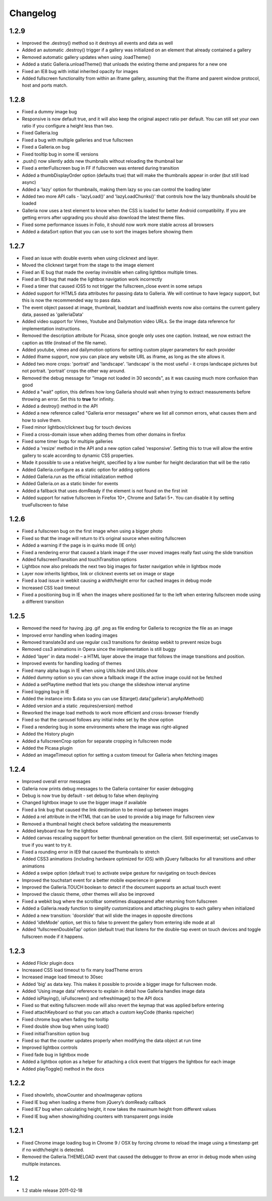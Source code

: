 *********
Changelog
*********

1.2.9
-----
* Improved the .destroy() method so it destroys all events and data as well
* Added an automatic .destroy() trigger if a gallery was initialized on an element that already contained a gallery
* Removed automatic gallery updates when using .loadTheme()
* Added a static Galleria.unloadTheme() that unloads the existing theme and prepares for a new one
* Fixed an IE8 bug with initial inherited opacity for images
* Added fullscreen functionality from within an iframe gallery, assuming that the iframe and parent window protocol, host and ports match.

1.2.8
-----
* Fixed a dummy image bug
* Responsive is now default true, and it will also keep the original aspect ratio per default. You can still set your own ratio if you configure a height less than two.
* Fixed Galleria.log
* Fixed a bug with multiple galleries and true fullscreen
* Fixed a Galleria.on bug
* Fixed tooltip bug in some IE versions
* .push() now silently adds new thumbnails without reloading the thumbnail bar
* Fixed a enterFullscreen bug in FF if fullscreen was entered during transition
* Added a thumbDisplayOrder option (defaults true) that will make the thumbnails appear in order (but still load async)
* Added a 'lazy' option for thumbnails, making them lazy so you can control the loading later
* Added two more API calls - 'lazyLoad()' and 'lazyLoadChunks()' that controls how the lazy thumbnails should be loaded
* Galleria now uses a test element to know when the CSS is loaded for better Android compatibility. If you are getting errors after upgrading you should also download the latest theme files.
* Fixed some performance issues in Folio, it should now work more stable across all browsers
* Added a dataSort option that you can use to sort the images before showing them

1.2.7
-----
* Fixed an issue with double events when using clicknext and layer.
* Moved the clicknext target from the stage to the image element
* Fixed an IE bug that made the overlay invinsible when calling lightbox multiple times.
* Fixed an IE9 bug that made the lightbox navigation work incorrectly
* Fixed a timer that caused iOS5 to not trigger the fullscreen_close event in some setups
* Added support for HTML5 data attributes for passing data to Galleria. We will continue to have legacy support, but this is now the recommended way to pass data.
* The event object passed at image, thumbnail, loadstart and loadfinish events now also contains the current gallery data, passed as 'galleriaData'
* Added video support for Vimeo, Youtube and Dailymotion video URLs. Se the image data reference for implementation instructions.
* Removed the description attribute for Picasa, since google only uses one caption. Instead, we now extract the caption as title (instead of the file name).
* Added youtube, vimeo and dailymotion options for setting custom player parameters for each provider
* Added iframe support, now you can place any website URL as iframe, as long as the site allows it.
* Added two more crops: 'portrait' and 'landscape'. 'landscape' is the most useful - it crops landscape pictures but not portrait. 'portrait' crops the other way around.
* Removed the debug message for "image not loaded in 30 seconds", as it was causing much more confusion than good
* Added a "wait" option, this defines how long Galleria should wait when trying to extract measurements before throwing an error. Set this to **true** for infinity.
* Added a destroy() method in the API
* Added a new reference called "Galleria error messages" where we list all common errors, what causes them and how to solve them.
* Fixed minor lightbox/clicknext bug for touch devices
* Fixed a cross-domain issue when adding themes from other domains in firefox
* Fixed some timer bugs for multiple galleries
* Added a 'resize' method in the API and a new option called 'responsive'. Setting this to true will allow the entire gallery to scale according to dynamic CSS properties.
* Made it possible to use a relative height, specified by a low number for height declaration that will be the ratio
* Added Galleria.configure as a static option for adding options
* Added Galleria.run as the official initialization method
* Added Galleria.on as a static binder for events
* Added a fallback that uses domReady if the element is not found on the first init
* Added support for native fullscreen in Firefox 10+, Chrome and Safari 5+. You can disable it by setting trueFullscreen to false

1.2.6
-----
* Fixed a fullscreen bug on the first image when using a bigger photo
* Fixed so that the image will return to it’s original source when exiting fullscreen
* Added a warning if the page is in quirks mode (IE only)
* Fixed a rendering error that caused a blank image if the user moved images really fast using the slide transition
* Added fullscreenTransition and touchTransition options
* Lightbox now also preloads the next two big images for faster navigation while in lightbox mode
* Layer now inherits lightbox, link or clicknext events set on image or stage
* Fixed a load issue in webkit causing a width/height error for cached images in debug mode
* Increased CSS load timeout
* Fixed a positioning bug in IE when the images where positioned far to the left when entering fullscreen mode using a different transition

1.2.5
-----
* Removed the need for having .jpg .gif .png as file ending for Galleria to recognize the file as an image
* Improved error handling when loading images
* Removed translate3d and use regular css3 transitions for desktop webkit to prevent resize bugs
* Removed css3 animations in Opera since the implementation is still buggy
* Added 'layer' in data model – a HTML layer above the image that follows the image transitions and position.
* Improved events for handling loading of themes
* Fixed many alpha bugs in IE when using Utils.hide and Utils.show
* Added dummy option so you can show a fallback image if the active image could not be fetched
* Added a setPlaytime method that lets you change the slideshow interval anytime
* Fixed logging bug in IE
* Added the instance into $.data so you can use $(target).data('galleria').anyApiMethod()
* Added version and a static .requires(version) method
* Reworked the image load methods to work more efficient and cross-browser friendly
* Fixed so that the carousel follows any initial index set by the show option
* Fixed a rendering bug in some environments where the image was right-aligned
* Added the History plugin
* Added a fullscreenCrop option for separate cropping in fullscreen mode
* Added the Picasa plugin
* Added an imageTimeout option for setting a custom timeout for Galleria when fetching images

1.2.4
-----
* Improved overall error messages
* Galleria now prints debug messages to the Galleria container for easier debugging
* Debug is now true by default - set debug to false when deploying
* Changed lightbox image to use the bigger image if available
* Fixed a link bug that caused the link destination to be mixed up between images
* Added a rel attribute in the HTML that can be used to provide a big image for fullscreen view
* Removed a thumbnail height check before validating the measurements
* Added keyboard nav for the lightbox
* Added canvas rescaling support for better thumbnail generation on the client. Still experimental; set useCanvas to true if you want to try it.
* Fixed a rounding error in IE9 that caused the thumbnails to stretch
* Added CSS3 animations (including hardware optimized for iOS) with jQuery fallbacks for all transitions and other animations
* Added a swipe option (default true) to activate swipe gesture for navigating on touch devices
* Improved the touchstart event for a better mobile experience in general
* Improved the Galleria.TOUCH boolean to detect if the document supports an actual touch event
* Improved the classic theme, other themes will also be improved
* Fixed a webkit bug where the scrollbar sometimes disappeared after returning from fullscreen
* Added a Galleria.ready function to simplify customizations and attaching plugins to each gallery when initialized
* Added a new transition: 'doorslide' that will slide the images in opposite directions
* Added 'idleMode' option, set this to false to prevent the gallery from entering idle mode at all
* Added 'fullscreenDoubleTap' option (default true) that listens for the double-tap event on touch devices and toggle fullscreen mode if it happens.

1.2.3
-----
* Added Flickr plugin docs
* Increased CSS load timeout to fix many loadTheme errors
* Increased image load timeout to 30sec
* Added 'big' as data key. This makes it possible to provide a bigger image for fullscreen mode.
* Added 'Using image data' reference to explain in detail how Galleria handles image data
* Added isPlaying(), isFullscreen() and refreshImage() to the API docs
* Fixed so that exiting fullscreen mode will also revert the keymap that was applied before entering
* Fixed attachKeyboard so that you can attach a custom keyCode (thanks rspeicher)
* Fixed chrome bug when fading the tooltip
* Fixed double show bug when using load()
* Fixed initialTransition option bug
* Fixed so that the counter updates properly when modifying the data object at run time
* Improved lightbox controls
* Fixed fade bug in lightbox mode
* Added a lightbox option as a helper for attaching a click event that triggers the lightbox for each image
* Added playToggle() method in the docs

1.2.2
-----
* Fixed showInfo, showCounter and showImagenav options
* Fixed IE bug when loading a theme from jQuery’s domReady callback
* Fixed IE7 bug when calculating height, it now takes the maximum height from different values
* Fixed IE bug when showing/hiding counters with transparent pngs inside

1.2.1
-----

* Fixed Chrome image loading bug in Chrome 9 / OSX by forcing chrome to reload the image using a timestamp get if no width/height is detected.
* Removed the Galleria.THEMELOAD event that caused the debugger to throw an error in debug mode when using multiple instances.

1.2
---

* 1.2 stable release 2011-02-18